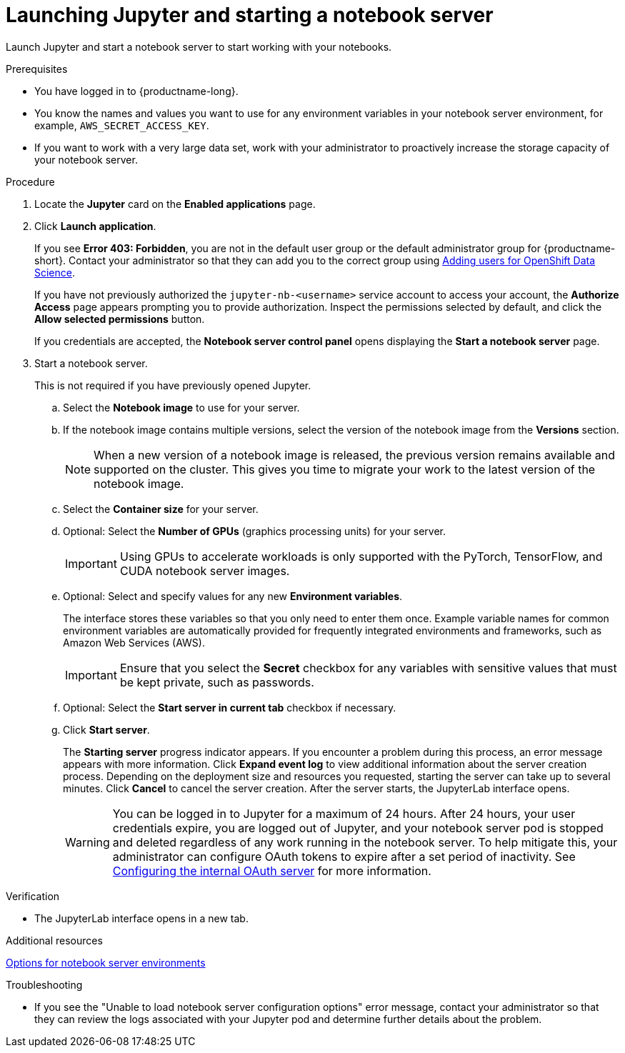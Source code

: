 :_module-type: PROCEDURE

[id='launching-jupyter-and-starting-a-notebook-server_{context}']
= Launching Jupyter and starting a notebook server

[role='_abstract']
Launch Jupyter and start a notebook server to start working with your notebooks.

.Prerequisites
* You have logged in to {productname-long}.
* You know the names and values you want to use for any environment variables in your notebook server environment, for example, `AWS_SECRET_ACCESS_KEY`.
* If you want to work with a very large data set, work with your administrator to proactively increase the storage capacity of your notebook server.

.Procedure

. Locate the *Jupyter* card on the *Enabled applications* page.

. Click *Launch application*.
+
If you see *Error 403: Forbidden*, you are not in the default user group or the default administrator group for {productname-short}.
ifndef::upstream[]
Contact your administrator so that they can add you to the correct group using link:{rhodsdocshome}{default-format-url}/managing_users_and_user_resources/adding-users-for-openshift-data-science_useradd[Adding users for OpenShift Data Science].
endif::[]
ifdef::upstream[]
Contact your administrator so that they can add you to the correct group.
endif::[]
+
If you have not previously authorized the `jupyter-nb-<username>` service account to access your account, the *Authorize Access* page appears prompting you to provide authorization. Inspect the permissions selected by default, and click the *Allow selected permissions* button.
+
If you credentials are accepted, the *Notebook server control panel* opens displaying the *Start a notebook server* page.
. Start a notebook server.
+
This is not required if you have previously opened Jupyter.

.. Select the *Notebook image* to use for your server.
.. If the notebook image contains multiple versions, select the version of the notebook image from the *Versions* section.
+
[NOTE]
--
When a new version of a notebook image is released, the previous version remains available and supported on the cluster. This gives you time to migrate your work to the latest version of the notebook image.
--
.. Select the *Container size* for your server.
.. Optional: Select the *Number of GPUs* (graphics processing units) for your server.
+
[IMPORTANT]
--
Using GPUs to accelerate workloads is only supported with the PyTorch, TensorFlow, and CUDA notebook server images.
--
.. Optional: Select and specify values for any new *Environment variables*.
+
The interface stores these variables so that you only need to enter them once. Example variable names for common environment variables are automatically provided for frequently integrated environments and frameworks, such as Amazon Web Services (AWS).
+
[IMPORTANT]
====
Ensure that you select the *Secret* checkbox for any variables with sensitive values that must be kept private, such as passwords.
====
.. Optional: Select the *Start server in current tab* checkbox if necessary.
.. Click *Start server*.
+
The *Starting server* progress indicator appears. If you encounter a problem during this process, an error message appears with more information. Click *Expand event log* to view additional information about the server creation process. Depending on the deployment size and resources you requested, starting the server can take up to several minutes. Click *Cancel* to cancel the server creation. After the server starts, the JupyterLab interface opens.
+
WARNING: You can be logged in to Jupyter for a maximum of 24 hours. After 24 hours, your user credentials expire, you are logged out of Jupyter, and your notebook server pod is stopped and deleted regardless of any work running in the notebook server. To help mitigate this, your administrator can configure OAuth tokens to expire after a set period of inactivity. See link:https://docs.openshift.com/container-platform/4.9/authentication/configuring-internal-oauth.html[Configuring the internal OAuth server] for more information.


.Verification
* The JupyterLab interface opens in a new tab.

[role="_additional-resources"]
.Additional resources
ifndef::upstream[]
link:{rhodsdocshome}{default-format-url}/getting_started_with_{url-productname-long}/creating-a-project-workbench_get-started#options-for-notebook-server-environments_get-started[Options for notebook server environments]
endif::[]

.Troubleshooting
* If you see the "Unable to load notebook server configuration options" error message, contact your administrator so that they can review the logs associated with your Jupyter pod and determine further details about the problem.
